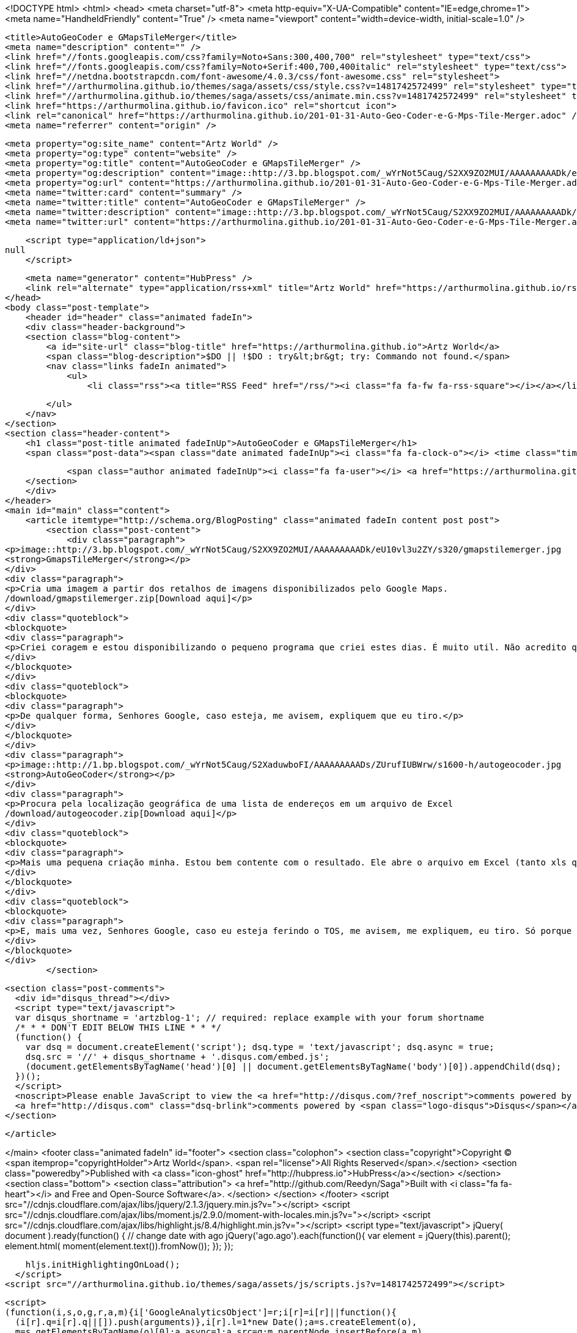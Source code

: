 <!DOCTYPE html>
<html>
<head>
    <meta charset="utf-8">
    <meta http-equiv="X-UA-Compatible" content="IE=edge,chrome=1">
    <meta name="HandheldFriendly" content="True" />
    <meta name="viewport" content="width=device-width, initial-scale=1.0" />

    <title>AutoGeoCoder e GMapsTileMerger</title>
    <meta name="description" content="" />
    <link href="//fonts.googleapis.com/css?family=Noto+Sans:300,400,700" rel="stylesheet" type="text/css">
    <link href="//fonts.googleapis.com/css?family=Noto+Serif:400,700,400italic" rel="stylesheet" type="text/css">
    <link href="//netdna.bootstrapcdn.com/font-awesome/4.0.3/css/font-awesome.css" rel="stylesheet">
    <link href="//arthurmolina.github.io/themes/saga/assets/css/style.css?v=1481742572499" rel="stylesheet" type="text/css">
    <link href="//arthurmolina.github.io/themes/saga/assets/css/animate.min.css?v=1481742572499" rel="stylesheet" type="text/css">
    <link href="https://arthurmolina.github.io/favicon.ico" rel="shortcut icon">
    <link rel="canonical" href="https://arthurmolina.github.io/201-01-31-Auto-Geo-Coder-e-G-Mps-Tile-Merger.adoc" />
    <meta name="referrer" content="origin" />
    
    <meta property="og:site_name" content="Artz World" />
    <meta property="og:type" content="website" />
    <meta property="og:title" content="AutoGeoCoder e GMapsTileMerger" />
    <meta property="og:description" content="image::http://3.bp.blogspot.com/_wYrNot5Caug/S2XX9ZO2MUI/AAAAAAAAADk/eU10vl3u2ZY/s320/gmapstilemerger.jpg GmapsTileMerger Cria uma imagem a partir dos retalhos de imagens disponibilizados pelo Google Maps. /download/gmapstilemerger.zip[Download aqui] Criei coragem e estou disponibilizando o pequeno programa que criei estes dias. É muito util. Não" />
    <meta property="og:url" content="https://arthurmolina.github.io/201-01-31-Auto-Geo-Coder-e-G-Mps-Tile-Merger.adoc" />
    <meta name="twitter:card" content="summary" />
    <meta name="twitter:title" content="AutoGeoCoder e GMapsTileMerger" />
    <meta name="twitter:description" content="image::http://3.bp.blogspot.com/_wYrNot5Caug/S2XX9ZO2MUI/AAAAAAAAADk/eU10vl3u2ZY/s320/gmapstilemerger.jpg GmapsTileMerger Cria uma imagem a partir dos retalhos de imagens disponibilizados pelo Google Maps. /download/gmapstilemerger.zip[Download aqui] Criei coragem e estou disponibilizando o pequeno programa que criei estes dias. É muito util. Não" />
    <meta name="twitter:url" content="https://arthurmolina.github.io/201-01-31-Auto-Geo-Coder-e-G-Mps-Tile-Merger.adoc" />
    
    <script type="application/ld+json">
null
    </script>

    <meta name="generator" content="HubPress" />
    <link rel="alternate" type="application/rss+xml" title="Artz World" href="https://arthurmolina.github.io/rss/" />
</head>
<body class="post-template">
    <header id="header" class="animated fadeIn">
    <div class="header-background">
    <section class="blog-content">
        <a id="site-url" class="blog-title" href="https://arthurmolina.github.io">Artz World</a>
        <span class="blog-description">$DO || !$DO : try&lt;br&gt; try: Commando not found.</span>
        <nav class="links fadeIn animated">
            <ul>
                <li class="rss"><a title="RSS Feed" href="/rss/"><i class="fa fa-fw fa-rss-square"></i></a></li>
        
            </ul>
        </nav>
    </section>
    <section class="header-content">
        <h1 class="post-title animated fadeInUp">AutoGeoCoder e GMapsTileMerger</h1>
        <span class="post-data"><span class="date animated fadeInUp"><i class="fa fa-clock-o"></i> <time class="timesince date" data-timesince="Invalid date" datetime="Invalid date" title="Invalid date">Invalid date</time></span>
            
            <span class="author animated fadeInUp"><i class="fa fa-user"></i> <a href="https://arthurmolina.github.io/author/arthurmolina/">Arthur Molina</a></span></span>
    </section>
    </div>
</header>
<main id="main" class="content">
    <article itemtype="http://schema.org/BlogPosting" class="animated fadeIn content post post">
        <section class="post-content">
            <div class="paragraph">
<p>image::http://3.bp.blogspot.com/_wYrNot5Caug/S2XX9ZO2MUI/AAAAAAAAADk/eU10vl3u2ZY/s320/gmapstilemerger.jpg
<strong>GmapsTileMerger</strong></p>
</div>
<div class="paragraph">
<p>Cria uma imagem a partir dos retalhos de imagens disponibilizados pelo Google Maps.
/download/gmapstilemerger.zip[Download aqui]</p>
</div>
<div class="quoteblock">
<blockquote>
<div class="paragraph">
<p>Criei coragem e estou disponibilizando o pequeno programa que criei estes dias. É muito util. Não acredito que esteja ferindo nenhum termo de serviço pois estou mantendo todos os copyrights na imagem.</p>
</div>
</blockquote>
</div>
<div class="quoteblock">
<blockquote>
<div class="paragraph">
<p>De qualquer forma, Senhores Google, caso esteja, me avisem, expliquem que eu tiro.</p>
</div>
</blockquote>
</div>
<div class="paragraph">
<p>image::http://1.bp.blogspot.com/_wYrNot5Caug/S2XaduwboFI/AAAAAAAAADs/ZUrufIUBWrw/s1600-h/autogeocoder.jpg
<strong>AutoGeoCoder</strong></p>
</div>
<div class="paragraph">
<p>Procura pela localização geográfica de uma lista de endereços em um arquivo de Excel
/download/autogeocoder.zip[Download aqui]</p>
</div>
<div class="quoteblock">
<blockquote>
<div class="paragraph">
<p>Mais uma pequena criação minha. Estou bem contente com o resultado. Ele abre o arquivo em Excel (tanto xls qnto xlsx) e salva o resultado no mesmo formato. É bem rápido também.</p>
</div>
</blockquote>
</div>
<div class="quoteblock">
<blockquote>
<div class="paragraph">
<p>E, mais uma vez, Senhores Google, caso eu esteja ferindo o TOS, me avisem, me expliquem, eu tiro. Só porque sinceramente não vejo problemas em automatizar um processo que já é grátis.</p>
</div>
</blockquote>
</div>
        </section>

    
        <section class="post-comments">
          <div id="disqus_thread"></div>
          <script type="text/javascript">
          var disqus_shortname = 'artzblog-1'; // required: replace example with your forum shortname
          /* * * DON'T EDIT BELOW THIS LINE * * */
          (function() {
            var dsq = document.createElement('script'); dsq.type = 'text/javascript'; dsq.async = true;
            dsq.src = '//' + disqus_shortname + '.disqus.com/embed.js';
            (document.getElementsByTagName('head')[0] || document.getElementsByTagName('body')[0]).appendChild(dsq);
          })();
          </script>
          <noscript>Please enable JavaScript to view the <a href="http://disqus.com/?ref_noscript">comments powered by Disqus.</a></noscript>
          <a href="http://disqus.com" class="dsq-brlink">comments powered by <span class="logo-disqus">Disqus</span></a>
        </section>
    
    </article>

</main>
    <footer class="animated fadeIn" id="footer">
        <section class="colophon">
          <section class="copyright">Copyright &copy; <span itemprop="copyrightHolder">Artz World</span>. <span rel="license">All Rights Reserved</span>.</section>
          <section class="poweredby">Published with <a class="icon-ghost" href="http://hubpress.io">HubPress</a></section>
        </section>
        <section class="bottom">
          <section class="attribution">
            <a href="http://github.com/Reedyn/Saga">Built with <i class="fa fa-heart"></i> and Free and Open-Source Software</a>.
          </section>
        </section>
    </footer>
    <script src="//cdnjs.cloudflare.com/ajax/libs/jquery/2.1.3/jquery.min.js?v="></script> <script src="//cdnjs.cloudflare.com/ajax/libs/moment.js/2.9.0/moment-with-locales.min.js?v="></script> <script src="//cdnjs.cloudflare.com/ajax/libs/highlight.js/8.4/highlight.min.js?v="></script> 
      <script type="text/javascript">
        jQuery( document ).ready(function() {
          // change date with ago
          jQuery('ago.ago').each(function(){
            var element = jQuery(this).parent();
            element.html( moment(element.text()).fromNow());
          });
        });

        hljs.initHighlightingOnLoad();
      </script>
    <script src="//arthurmolina.github.io/themes/saga/assets/js/scripts.js?v=1481742572499"></script>
    
    <script>
    (function(i,s,o,g,r,a,m){i['GoogleAnalyticsObject']=r;i[r]=i[r]||function(){
      (i[r].q=i[r].q||[]).push(arguments)},i[r].l=1*new Date();a=s.createElement(o),
      m=s.getElementsByTagName(o)[0];a.async=1;a.src=g;m.parentNode.insertBefore(a,m)
    })(window,document,'script','//www.google-analytics.com/analytics.js','ga');

    ga('create', 'UA-34180643-1', 'auto');
    ga('send', 'pageview');

    </script>
</body>
</html>
